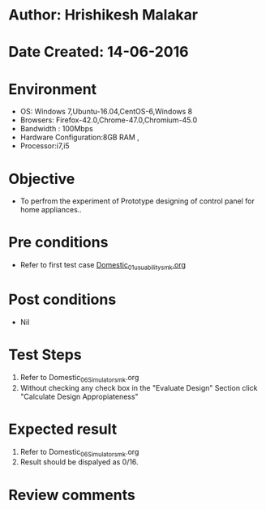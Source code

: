 * Author: Hrishikesh Malakar
* Date Created: 14-06-2016
* Environment
  - OS: Windows 7,Ubuntu-16.04,CentOS-6,Windows 8
  - Browsers: Firefox-42.0,Chrome-47.0,Chromium-45.0
  - Bandwidth : 100Mbps
  - Hardware Configuration:8GB RAM , 
  - Processor:i7,i5

* Objective
  - To perfrom the experiment of Prototype designing of control panel for home appliances..

* Pre conditions

	- Refer to first test case [[https://github.com/Virtual-Labs/creative-design-prototyping-lab-iitg/blob/master/test-cases/integration_test-cases/Domestic/Domestic_01_usuability_smk%20.org][Domestic_01_usuability_smk.org]]
  
* Post conditions
   - Nil
* Test Steps
  1. Refer to Domestic_06_Simulator_smk.org
  2. Without checking any check box in the "Evaluate Design" Section
     click "Calculate Design Appropiateness"

 
* Expected result
  1. Refer to Domestic_06_Simulator_smk.org
  2. Result should be dispalyed as 0/16.

* Review comments
